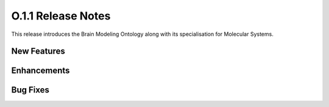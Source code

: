 ====================
O.1.1 Release Notes
====================

This release introduces the Brain Modeling Ontology along with its specialisation for Molecular Systems.

New Features
============

Enhancements
============

Bug Fixes
=========
